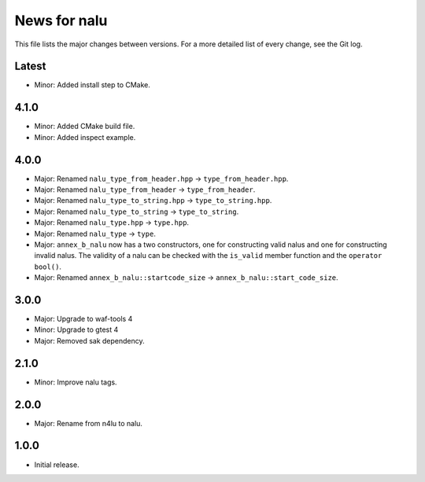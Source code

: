 News for nalu
=============

This file lists the major changes between versions. For a more detailed list of
every change, see the Git log.

Latest
------
* Minor: Added install step to CMake.

4.1.0
-----
* Minor: Added CMake build file.
* Minor: Added inspect example.

4.0.0
-----
* Major: Renamed ``nalu_type_from_header.hpp`` -> ``type_from_header.hpp``.
* Major: Renamed ``nalu_type_from_header`` -> ``type_from_header``.
* Major: Renamed ``nalu_type_to_string.hpp`` -> ``type_to_string.hpp``.
* Major: Renamed ``nalu_type_to_string`` -> ``type_to_string``.
* Major: Renamed ``nalu_type.hpp`` -> ``type.hpp``.
* Major: Renamed ``nalu_type`` -> ``type``.
* Major: ``annex_b_nalu`` now has a two constructors, one for constructing
  valid nalus and one for constructing invalid nalus. The validity of a nalu
  can be checked with the ``is_valid`` member function and
  the ``operator bool()``.
* Major: Renamed ``annex_b_nalu::startcode_size`` ->
  ``annex_b_nalu::start_code_size``.

3.0.0
-----
* Major: Upgrade to waf-tools 4
* Minor: Upgrade to gtest 4
* Major: Removed sak dependency.

2.1.0
-----
* Minor: Improve nalu tags.

2.0.0
-----
* Major: Rename from n4lu to nalu.

1.0.0
-----
* Initial release.
